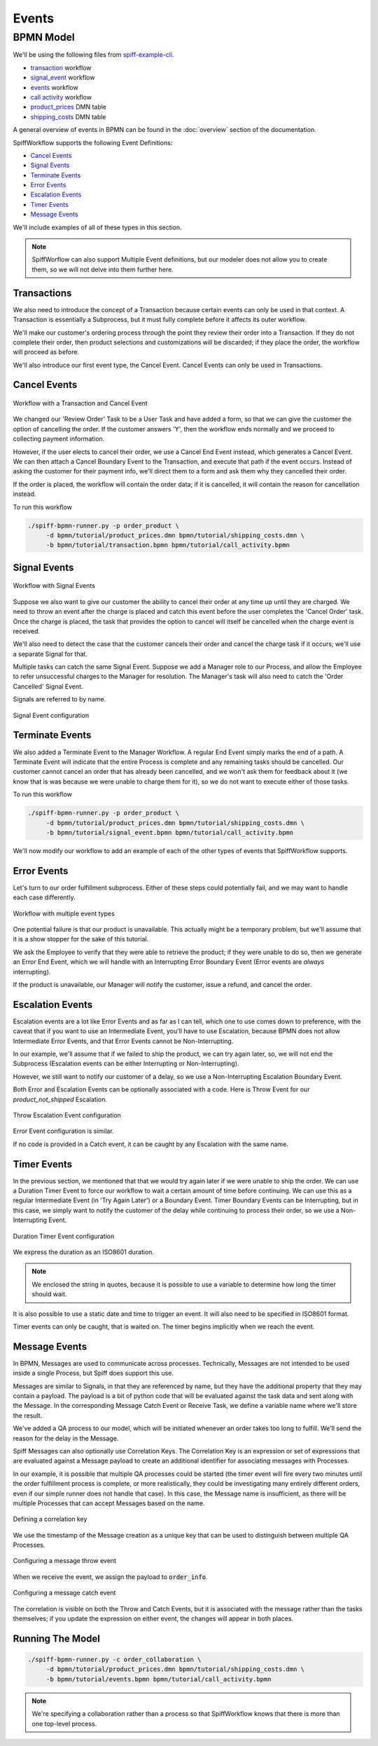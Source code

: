 Events
======

BPMN Model
----------

We'll be using the following files from `spiff-example-cli <https://github.com/sartography/spiff-example-cli>`_.

- `transaction <https://github.com/sartography/spiff-example-cli/blob/main/bpmn/tutorial/transaction.bpmn>`_ workflow
- `signal_event <https://github.com/sartography/spiff-example-cli/blob/main/bpmn/tutorial/signal_event.bpmn>`_ workflow
- `events <https://github.com/sartography/spiff-example-cli/blob/main/bpmn/tutorial/events.bpmn>`_ workflow
- `call activity <https://github.com/sartography/spiff-example-cli/blob/main/bpmn/tutorial/call_activity.bpmn>`_ workflow
- `product_prices <https://github.com/sartography/spiff-example-cli/blob/main/bpmn/tutorial/product_prices.dmn>`_ DMN table
- `shipping_costs <https://github.com/sartography/spiff-example-cli/blob/main/bpmn/tutorial/shipping_costs.dmn>`_ DMN table

A general overview of events in BPMN can be found in the :doc:`overview`
section of the documentation.

SpiffWorkflow supports the following Event Definitions:

- `Cancel Events`_
- `Signal Events`_
- `Terminate Events`_
- `Error Events`_
- `Escalation Events`_
- `Timer Events`_
- `Message Events`_

We'll include examples of all of these types in this section.

.. note::

   SpiffWorflow can also support Multiple Event definitions, but our modeler does not allow you to create them,
   so we will not delve into them further here.

Transactions
^^^^^^^^^^^^

We also need to introduce the concept of a Transaction because certain events
can only be used in that context.  A Transaction is essentially a Subprocess, but
it must fully complete before it affects its outer workflow.

We'll make our customer's ordering process through the point they review their order
into a Transaction.  If they do not complete their order, then product selections and
customizations will be discarded; if they place the order, the workflow will proceed
as before.

We'll also introduce our first event type, the Cancel Event.  Cancel Events can
only be used in Transactions.

Cancel Events
^^^^^^^^^^^^^

.. figure:: figures/events/transaction.png
   :scale: 30%
   :align: center

   Workflow with a Transaction and Cancel Event

We changed our 'Review Order' Task to be a User Task and have added a form, so
that we can give the customer the option of cancelling the order.  If the customer
answers 'Y', then the workflow ends normally and we proceed to collecting
payment information.

However, if the user elects to cancel their order, we use a Cancel End Event
instead, which generates a Cancel Event.  We can then attach a Cancel Boundary
Event to the Transaction, and execute that path if the event occurs.  Instead of
asking the customer for their payment info, we'll direct them to a form and ask
them why they cancelled their order.

If the order is placed, the workflow will contain the order data; if it is
cancelled, it will contain the reason for cancellation instead.

To run this workflow

.. code-block:: console

   ./spiff-bpmn-runner.py -p order_product \
        -d bpmn/tutorial/product_prices.dmn bpmn/tutorial/shipping_costs.dmn \
        -b bpmn/tutorial/transaction.bpmn bpmn/tutorial/call_activity.bpmn


Signal Events
^^^^^^^^^^^^^

.. figure:: figures/events/signal_event.png
   :scale: 30%
   :align: center

   Workflow with Signal Events

Suppose we also want to give our customer the ability to cancel their order at
any time up until they are charged.  We need to throw an event after the charge
is placed and catch this event before the user completes the 'Cancel Order' task.
Once the charge is placed, the task that provides the option to cancel will
itself be cancelled when the charge event is received.

We'll also need to detect the case that the customer cancels their order and
cancel the charge task if it occurs; we'll use a separate Signal for that.

Multiple tasks can catch the same Signal Event.  Suppose we add a Manager role
to our Process, and allow the Employee to refer unsuccessful charges to the
Manager for resolution.  The Manager's task will also need to catch the 'Order
Cancelled' Signal Event.

Signals are referred to by name.

.. figure:: figures/events/throw_signal_event.png
   :scale: 60%
   :align: center

   Signal Event configuration

Terminate Events
^^^^^^^^^^^^^^^^

We also added a Terminate Event to the Manager Workflow.  A regular End Event
simply marks the end of a path.  A Terminate Event will indicate that the
entire Process is complete and any remaining tasks should be cancelled.  Our
customer cannot cancel an order that has already been cancelled, and we won't ask
them for feedback about it (we know that is was because we were unable to charge
them for it), so we do not want to execute either of those tasks.

To run this workflow

.. code-block:: console

   ./spiff-bpmn-runner.py -p order_product \
        -d bpmn/tutorial/product_prices.dmn bpmn/tutorial/shipping_costs.dmn \
        -b bpmn/tutorial/signal_event.bpmn bpmn/tutorial/call_activity.bpmn

We'll now modify our workflow to add an example of each of the other types of
events that SpiffWorkflow supports.

Error Events
^^^^^^^^^^^^

Let's turn to our order fulfillment subprocess.  Either of these steps could
potentially fail, and we may want to handle each case differently.

.. figure:: figures/events/events.png
   :scale: 30%
   :align: center

   Workflow with multiple event types

One potential failure is that our product is unavailable.  This actually might be
a temporary problem, but we'll assume that it is a show stopper for the sake of
this tutorial.

We ask the Employee to verify that they were able to retrieve the product; if they
were unable to do so, then we generate an Error End Event, which we will handle
with an Interrupting Error Boundary Event (Error events are *always* interrupting).

If the product is unavailable, our Manager will notify the customer, issue a refund,
and cancel the order.

Escalation Events
^^^^^^^^^^^^^^^^^

Escalation events are a lot like Error Events and as far as I can tell, which one
to use comes down to preference, with the caveat that if you want to use an Intermediate
Event, you'll have to use Escalation, because BPMN does not allow Intermediate Error Events,
and that Error Events cannot be Non-Interrupting.

In our example, we'll assume that if we failed to ship the product, we can try again later,
so, we will not end the Subprocess (Escalation events can be either Interrupting or
Non-Interrupting).

However, we still want to notify our customer of a delay, so we use a Non-Interrupting
Escalation Boundary Event.

Both Error and Escalation Events can be optionally associated with a code.  Here is
Throw Event for our `product_not_shipped` Escalation.

.. figure:: figures/events/throw_escalation_event.png
   :scale: 60%
   :align: center

   Throw Escalation Event configuration

Error Event configuration is similar.

If no code is provided in a Catch event, it can be caught by any Escalation with the same
name.

Timer Events
^^^^^^^^^^^^

In the previous section, we mentioned that that we would try again later if we were unable
to ship the order.  We can use a Duration Timer Event to force our workflow to wait a certain
amount of time before continuing.  We can use this as a regular Intermediate Event (in
'Try Again Later') or a Boundary Event.  Timer Boundary Events can be Interrupting, but in
this case, we simply want to notify the customer of the delay while continuing to process
their order, so we use a Non-Interrupting Event.

.. figure:: figures/events/timer_event.png
   :scale: 60%
   :align: center

   Duration Timer Event configuration

We express the duration as an ISO8601 duration.

.. note::

   We enclosed the string in quotes, because it is possible to use a variable to determine
   how long the timer should wait.

It is also possible to use a static date and time to trigger an event.  It will also need to be
specified in ISO8601 format.

Timer events can only be caught, that is waited on.  The timer begins implicitly when we
reach the event.

Message Events
^^^^^^^^^^^^^^

In BPMN, Messages are used to communicate across processes.  Technically, Messages are not
intended to be used inside a single Process, but Spiff does support this use.

Messages are similar to Signals, in that they are referenced by name, but they have the
additional property that they may contain a payload.  The payload is a bit of python code that will be
evaluated against the task data and sent along with the Message.  In the corresponding Message Catch
Event or Receive Task, we define a variable name where we'll store the result.

We've added a QA process to our model, which will be initiated whenever an order takes too long
to fulfill.  We'll send the reason for the delay in the Message.

Spiff Messages can also optionally use Correlation Keys.  The Correlation Key is an expression or set of
expressions that are evaluated against a Message payload to create an additional identifier for associating
messages with Processes.

In our example, it is possible that multiple QA processes could be started (the timer event will fire every
two minutes until the order fulfillment process is complete, or more realistically, they could be
investigating many entirely different orders, even if our simple runner does not handle that case).
In this case, the Message name is insufficient, as there will be multiple Processes that can accept
Messages based on the name.

.. figure:: figures/events/correlation.png
   :scale: 50%
   :align: center

   Defining a correlation key

We use the timestamp of the Message creation as a unique key that can be used to distinguish between multiple
QA Processes.

.. figure:: figures/events/throw_message_event.png
   :scale: 50%
   :align: center

   Configuring a message throw event

When we receive the event, we assign the payload to :code:`order_info`.

.. figure:: figures/events/catch_message_event.png
   :scale: 50%
   :align: center

   Configuring a message catch event

The correlation is visible on both the Throw and Catch Events, but it is associated with the message rather
than the tasks themselves; if you update the expression on either event, the changes will appear in both places.


Running The Model
^^^^^^^^^^^^^^^^^

.. code-block:: console

   ./spiff-bpmn-runner.py -c order_collaboration \
        -d bpmn/tutorial/product_prices.dmn bpmn/tutorial/shipping_costs.dmn \
        -b bpmn/tutorial/events.bpmn bpmn/tutorial/call_activity.bpmn

.. note::

   We're specifying a collaboration rather than a process so that SpiffWorkflow knows that there is more than
   one top-level process.
